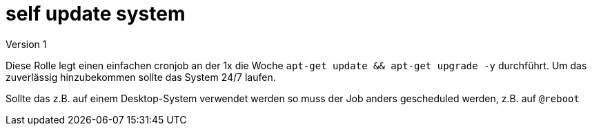 = self update system 
Version 1

Diese Rolle legt einen einfachen cronjob an der 1x die Woche `apt-get update && apt-get upgrade -y` durchführt. Um das zuverlässig hinzubekommen sollte das System 24/7 laufen.

Sollte das z.B. auf einem Desktop-System verwendet werden so muss der Job anders gescheduled werden, z.B. auf `@reboot`